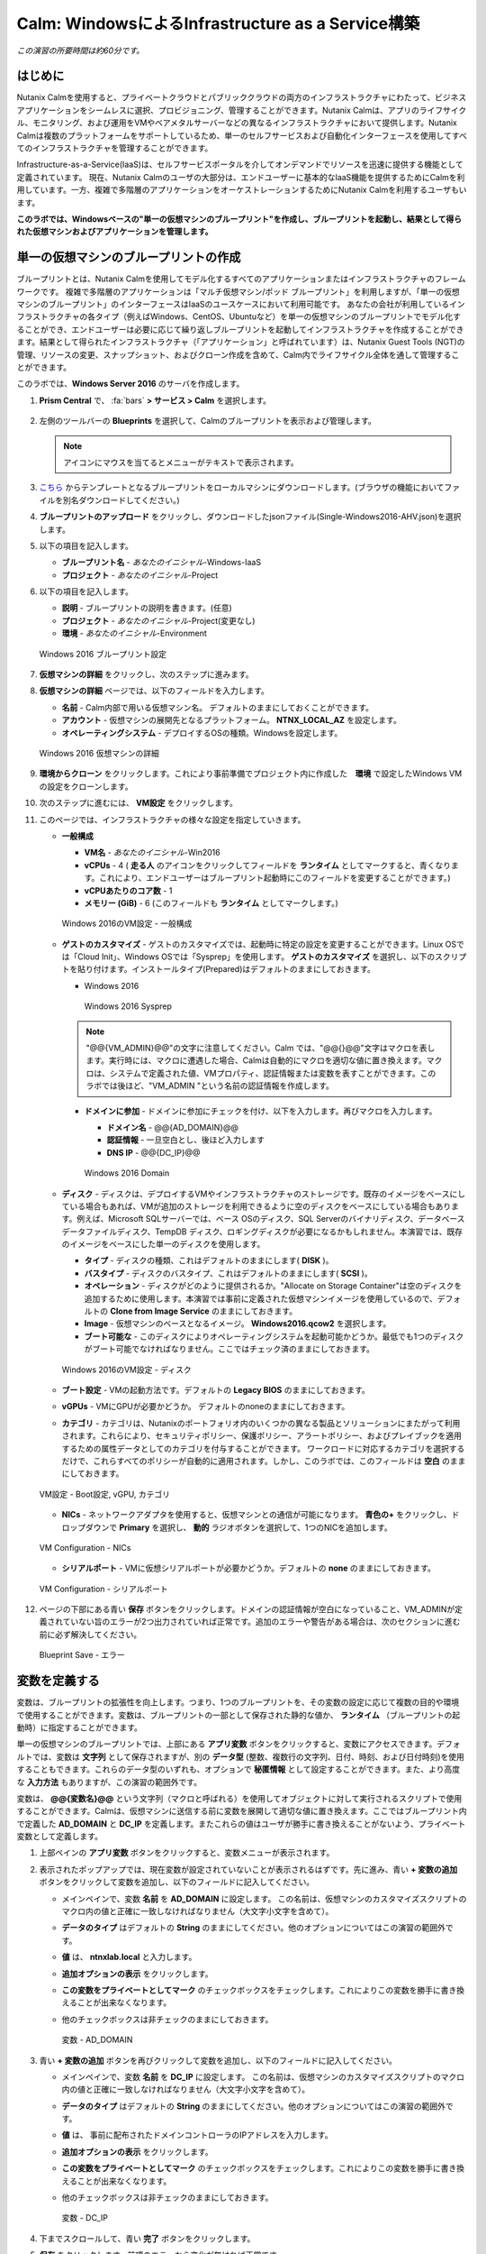 .. _calm_iaas_windows:

---------------------------------
Calm: WindowsによるInfrastructure as a Service構築
---------------------------------

*この演習の所要時間は約60分です。*

はじめに
++++++++

Nutanix Calmを使用すると、プライベートクラウドとパブリッククラウドの両方のインフラストラクチャにわたって、ビジネスアプリケーションをシームレスに選択、プロビジョニング、管理することができます。Nutanix Calmは、アプリのライフサイクル、モニタリング、および運用をVMやベアメタルサーバーなどの異なるインフラストラクチャにおいて提供します。Nutanix Calmは複数のプラットフォームをサポートしているため、単一のセルフサービスおよび自動化インターフェースを使用してすべてのインフラストラクチャを管理することができます。

Infrastructure-as-a-Service(IaaS)は、セルフサービスポータルを介してオンデマンドでリソースを迅速に提供する機能として定義されています。 現在、Nutanix Calmのユーザの大部分は、エンドユーザーに基本的なIaaS機能を提供するためにCalmを利用しています。一方、複雑で多階層のアプリケーションをオーケストレーションするためにNutanix Calmを利用するユーザもいます。

**このラボでは、Windowsベースの"単一の仮想マシンのブループリント"を作成し、ブループリントを起動し、結果として得られた仮想マシンおよびアプリケーションを管理します。**

単一の仮想マシンのブループリントの作成
++++++++++++++++++++++++++++++

ブループリントとは、Nutanix Calmを使用してモデル化するすべてのアプリケーションまたはインフラストラクチャのフレームワークです。 複雑で多階層のアプリケーションは「マルチ仮想マシン/ポッド ブループリント」を利用しますが、「単一の仮想マシンのブループリント」のインターフェースはIaaSのユースケースにおいて利用可能です。 あなたの会社が利用しているインフラストラクチャの各タイプ（例えばWindows、CentOS、Ubuntuなど）を単一の仮想マシンのブループリントでモデル化することができ、エンドユーザーは必要に応じて繰り返しブループリントを起動してインフラストラクチャを作成することができます。結果として得られたインフラストラクチャ（「アプリケーション」と呼ばれています）は、Nutanix Guest Tools (NGT)の管理、リソースの変更、スナップショット、およびクローン作成を含めて、Calm内でライフサイクル全体を通して管理することができます。

このラボでは、**Windows Server 2016** のサーバを作成します。

#. **Prism Central** で、 :fa:`bars` **> サービス > Calm** を選択します。

   .. figure:: images/1_access_calm.png

#. 左側のツールバーの **Blueprints** を選択して、Calmのブループリントを表示および管理します。

   .. note::

     アイコンにマウスを当てるとメニューがテキストで表示されます。

#. `こちら <https://github.com/shocnt/CalmIaaS_Bootcamp/raw/master/calm_windows_track/calm_iaas_windows/Single-Windows2016-AHV.json>`_ からテンプレートとなるブループリントをローカルマシンにダウンロードします。(ブラウザの機能においてファイルを別名ダウンロードしてください。)

#. **ブループリントのアップロード** をクリックし、ダウンロードしたjsonファイル(Single-Windows2016-AHV.json)を選択します。

#. 以下の項目を記入します。

   - **ブループリント名** - *あなたのイニシャル*-Windows-IaaS
   - **プロジェクト** - *あなたのイニシャル*-Project

#. 以下の項目を記入します。

   - **説明** - ブループリントの説明を書きます。(任意)
   - **プロジェクト** - *あなたのイニシャル*-Project(変更なし)
   - **環境** - *あなたのイニシャル*-Environment

   .. figure:: images/new_3_windows_1.png
       :align: center
       :alt: Windows 2016 Blueprint Settings

       Windows 2016 ブループリント設定

#. **仮想マシンの詳細** をクリックし、次のステップに進みます。

#. **仮想マシンの詳細** ページでは、以下のフィールドを入力します。

   - **名前** - Calm内部で用いる仮想マシン名。 デフォルトのままにしておくことができます。
   - **アカウント** - 仮想マシンの展開先となるプラットフォーム。 **NTNX_LOCAL_AZ** を設定します。
   - **オペレーティングシステム** - デプロイするOSの種類。Windowsを設定します。

   .. figure:: images/new_5_windows_2.png
       :align: center
       :alt: Windows 2016 VM Details

       Windows 2016 仮想マシンの詳細

#. **環境からクローン** をクリックします。これにより事前準備でプロジェクト内に作成した　**環境** で設定したWindows VMの設定をクローンします。

#. 次のステップに進むには、 **VM設定** をクリックします。

#. このページでは、インフラストラクチャの様々な設定を指定していきます。

   - **一般構成**

     - **VM名** - *あなたのイニシャル*-Win2016
     - **vCPUs** - 4 ( **走る人** のアイコンをクリックしてフィールドを **ランタイム** としてマークすると、青くなります。これにより、エンドユーザーはブループリント起動時にこのフィールドを変更することができます。)
     - **vCPUあたりのコア数** - 1
     - **メモリー (GiB)** - 6 (このフィールドも **ランタイム** としてマークします。)

     .. figure:: images/7_windows_3.png
         :align: center
         :alt: Windows 2016 VM Configuration - General Configuration

         Windows 2016のVM設定 - 一般構成

   - **ゲストのカスタマイズ** - ゲストのカスタマイズでは、起動時に特定の設定を変更することができます。Linux OSでは「Cloud Init」、Windows OSでは「Sysprep」を使用します。 **ゲストのカスタマイズ** を選択し、以下のスクリプトを貼り付けます。インストールタイプ(Prepared)はデフォルトのままにしておきます。

     - Windows 2016

       .. literalinclude:: sysprep.xml
          :language: xml

       .. figure:: images/9_windows_4.png
           :align: center
           :alt: Windows 2016 Sysprep

           Windows 2016 Sysprep

     .. note::
        "@@{VM_ADMIN}@@"の文字に注意してください。Calm では、"@@{}@@"文字はマクロを表します。実行時には、マクロに遭遇した場合、Calmは自動的にマクロを適切な値に置き換えます。マクロは、システムで定義された値、VMプロパティ、認証情報または変数を表すことができます。このラボでは後ほど、"VM_ADMIN "という名前の認証情報を作成します。

     - **ドメインに参加** - ドメインに参加にチェックを付け、以下を入力します。再びマクロを入力します。
     
       - **ドメイン名** - @@{AD_DOMAIN}@@
       - **認証情報** - 一旦空白とし、後ほど入力します
       - **DNS IP** - @@{DC_IP}@@

       .. figure:: images/new_9_windows_4-2.png
           :align: center
           :alt: Windows 2016 Domain

           Windows 2016 Domain

   - **ディスク** - ディスクは、デプロイするVMやインフラストラクチャのストレージです。既存のイメージをベースにしている場合もあれば、VMが追加のストレージを利用できるように空のディスクをベースにしている場合もあります。例えば、Microsoft SQLサーバーでは、ベース OSのディスク、SQL Serverのバイナリディスク、データベースデータファイルディスク、TempDB ディスク、ロギングディスクが必要になるかもしれません。本演習では、既存のイメージをベースにした単一のディスクを使用します。

     - **タイプ** - ディスクの種類、これはデフォルトのままにします( **DISK** )。
     - **バスタイプ** - ディスクのバスタイプ、これはデフォルトのままにします( **SCSI** )。
     - **オペレーション** - ディスクがどのように提供されるか。"Allocate on Storage Container"は空のディスクを追加するために使用します。本演習では事前に定義された仮想マシンイメージを使用しているので、デフォルトの **Clone from Image Service** のままにしておきます。
     - **Image** - 仮想マシンのベースとなるイメージ。 **Windows2016.qcow2** を選択します。
     - **ブート可能な** - このディスクによりオペレーティングシステムを起動可能かどうか。最低でも1つのディスクがブート可能でなければなりません。ここではチェック済のままにしておきます。

     .. figure:: images/11_windows_5.png
         :align: center
         :alt: Windows 2016 VM Configuration - Disks

         Windows 2016のVM設定 - ディスク

   - **ブート設定** - VMの起動方法です。デフォルトの **Legacy BIOS** のままにしておきます。

   - **vGPUs** - VMにGPUが必要かどうか。 デフォルトのnoneのままにしておきます。

   - **カテゴリ** - カテゴリは、Nutanixのポートフォリオ内のいくつかの異なる製品とソリューションにまたがって利用されます。これらにより、セキュリティポリシー、保護ポリシー、アラートポリシー、およびプレイブックを適用するための属性データとしてのカテゴリを付与することができます。 ワークロードに対応するカテゴリを選択するだけで、これらすべてのポリシーが自動的に適用されます。しかし、このラボでは、このフィールドは **空白** のままにしておきます。

   .. figure:: images/12_boot_gpu_cat.png
       :align: center
       :alt: VM Configuration - Boot Configuration, vGPUs, and Categories

       VM設定 - Boot設定, vGPU, カテゴリ

   - **NICs** - ネットワークアダプタを使用すると、仮想マシンとの通信が可能になります。 **青色の+** をクリックし、ドロップダウンで **Primary** を選択し、 **動的** ラジオボタンを選択して、1つのNICを追加します。

   .. figure:: images/13_vm_nic.png
       :align: center
       :alt: VM Configuration - NICs

       VM Configuration - NICs

   - **シリアルポート** - VMに仮想シリアルポートが必要かどうか。デフォルトの **none** のままにしておきます。

   .. figure:: images/14_serial.png
       :align: center
       :alt: VM Configuration - Serial Ports

       VM Configuration - シリアルポート

#. ページの下部にある青い **保存** ボタンをクリックします。ドメインの認証情報が空白になっていること、VM_ADMINが定義されていない旨のエラーが2つ出力されていれば正常です。追加のエラーや警告がある場合は、次のセクションに進む前に必ず解決してください。

   .. figure:: images/new_15_error.png
       :align: center
       :alt: Blueprint Save - Error

       Blueprint Save - エラー


変数を定義する
++++++++++++++++++

変数は、ブループリントの拡張性を向上します。つまり、1つのブループリントを、その変数の設定に応じて複数の目的や環境で使用することができます。変数は、ブループリントの一部として保存された静的な値か、 **ランタイム** （ブループリントの起動時）に指定することができます。

単一の仮想マシンのブループリントでは、上部にある **アプリ変数** ボタンをクリックすると、変数にアクセスできます。デフォルトでは、変数は **文字列** として保存されますが、別の **データ型** (整数、複数行の文字列、日付、時刻、および日付時刻)を使用することもできます。これらのデータ型のいずれも、オプションで **秘匿情報** として設定することができます。また、より高度な **入力方法** もありますが、この演習の範囲外です。

変数は、 **@@{変数名}@@** という文字列（マクロと呼ばれる）を使用してオブジェクトに対して実行されるスクリプトで使用することができます。Calmは、仮想マシンに送信する前に変数を展開して適切な値に置き換えます。ここではブループリント内で定義した **AD_DOMAIN** と **DC_IP** を定義します。またこれらの値はユーザが勝手に書き換えることがないよう、プライベート変数として定義します。

#. 上部ペインの **アプリ変数** ボタンをクリックすると、変数メニューが表示されます。

#. 表示されたポップアップでは、現在変数が設定されていないことが表示されるはずです。先に進み、青い **+ 変数の追加** ボタンをクリックして変数を追加し、以下のフィールドに記入してください。

   - メインペインで、変数 **名前** を **AD_DOMAIN** に設定します。 この名前は、仮想マシンのカスタマイズスクリプトのマクロ内の値と正確に一致しなければなりません（大文字小文字を含めて）。
   - **データのタイプ** はデフォルトの **String** のままにしてください。他のオプションについてはこの演習の範囲外です。
   - **値** は、 **ntnxlab.local** と入力します。
   - **追加オプションの表示** をクリックします。
   - **この変数をプライベートとしてマーク** のチェックボックスをチェックします。これによりこの変数を勝手に書き換えることが出来なくなります。
   - 他のチェックボックスは非チェックのままにしておきます。

     .. figure:: images/new_16_variable_1.png
         :align: center
         :alt: Variable - AD_DOMAIN

         変数 - AD_DOMAIN

#. 青い **+ 変数の追加** ボタンを再びクリックして変数を追加し、以下のフィールドに記入してください。

   - メインペインで、変数 **名前** を **DC_IP** に設定します。 この名前は、仮想マシンのカスタマイズスクリプトのマクロ内の値と正確に一致しなければなりません（大文字小文字を含めて）。
   - **データのタイプ** はデフォルトの **String** のままにしてください。他のオプションについてはこの演習の範囲外です。
   - **値** は、 事前に配布されたドメインコントローラのIPアドレスを入力します。
   - **追加オプションの表示** をクリックします。
   - **この変数をプライベートとしてマーク** のチェックボックスをチェックします。これによりこの変数を勝手に書き換えることが出来なくなります。
   - 他のチェックボックスは非チェックのままにしておきます。

     .. figure:: images/new_16_variable_2.png
         :align: center
         :alt: Variable - DC_IP

         変数 - DC_IP

#. 下までスクロールして、青い **完了** ボタンをクリックします。

#. **保存** をクリックします。前項のエラーから変化が無ければ正常です。

認証情報を定義する
++++++++++++++++++

認証情報を定義することで、仮想マシン作成後の接続確認、リモートアクセスをして各種OS設定、パッケージのインストール等の自動化が可能となります。

認証情報も、 **@@{認証情報名}@@** という文字列（マクロと呼ばれる）を使用してオブジェクトに対して実行されるスクリプトで使用することができます。Calmは、仮想マシンに送信する前に認証情報を展開して適切な値に置き換えます。ここではブループリント内で定義した、ローカルアドミンのログインパスワード **VM_ADMIN** と、後ほど用いるドメインコントローラのログインパスワード **AD_ADMIN** を定義します。また、VM_ADMINのパスワードについてユーザが入力出来るようにします。

#. **④詳細オプション(任意)** メニューをクリックすると、メニューが表示されます。

#. **認証情報の追加/編集** をクリックします。

#. 表示されたポップアップでは、現在認証情報が設定されていないことが表示されるはずです。先に進み、青い **+ 認証情報の追加** ボタンをクリックして認証情報を追加し、以下のフィールドに記入してください。

   - メインペインで、変数 **認証情報名** を **VM_ADMIN** に設定します。この名前は、仮想マシンのカスタマイズスクリプトのマクロ内の値と正確に一致しなければなりません（大文字小文字を含めて）。
   - **ユーザ名** は **Administrator** とします。
   - **秘密のタイプ** は、 **パスワード** とします。
   - **パスワード** は、好きなパスワードを入力します。
   - パスワードボックスの上部の **走る人** をクリックし、この認証情報を **ランタイム** と設定します。
   - **デフォルトとして使用** にチェックを入れます。

#. **+ 認証情報の追加** をクリックします。

   - メインペインで、変数 **認証情報名** を **AD_ADMIN** に設定します。
   - **ユーザ名** は **Administrator** とします。
   - **秘密のタイプ** は、 **パスワード** とします。
   - **パスワード** は、 **nutanix/4u** とします。

     .. figure:: images/new_17_credentials.png
         :align: center
         :alt: Credentials

         認証情報

#. 青い **完了** ボタンをクリックします。

仮想マシンへの接続確認を定義する
++++++++++++++++++

認証情報を使用して、仮想マシン作成後の接続確認を行います。

#. **接続** から **作成時ログインのチェック** にチェックを入れます。

#. **認証情報** は **VM_ADMIN** を選択します。

#. **遅延** のみ60秒に変更し、それ以外はデフォルト値に設定します。

     .. figure:: images/new_connection.png
         :align: center
         :alt: Variable - DC_IP

         変数 - DC_IP

#. **保存** をクリックします。1つのみエラーが残れば正常です。

     .. figure:: images/new_error.png
         :align: center
         :alt: Blueprint Save - Error
  
         Blueprint Save - エラー

#. **③VM設定** に戻り、 **ドメイン設定** の **認証情報** のドロップダウンで **AD_ADMIN** を選択します。 

     .. figure:: images/new_domain.png
         :align: center
         :alt: Windows 2016 Domain
  
         Windows 2016 Domain

#. **保存** をクリックします。エラーが解消されます。

仮想マシンへのパッケージインストール/アンインストール
++++++++++++++++++

Powershellを使用し、作成後の仮想マシンへのOS設定、ソフトウェアインストール、もしくは削除前の仮想マシンでもアクションを行う事が可能です。

ここでは簡単なPowershellをパッケージインストールに定義し、作成後の仮想マシンで実行します。また、パッケージアンインストールにドメインからの除去スクリプトを定義し、削除前の仮想マシンで実行します。

#. **④詳細オプション(任意)** メニューをクリックします。

#. **パッケージのインストール** メニューから **編集** をクリックします。

#. **+ タスクの追加** をクリックします。

#. 中央部で **タスク1** の部分をクリックすると、右側に編集ペインが出てきますので、以下入力します。

   - **タスク名** - **Hello** と入力します。
   - **タイプ** - **実行** を選択します。
   - **スクリプトタイプ** - **Powershell** を選択します。
   - **エンドポイント(オプション)** - 空白にするとデフォルトで作成した仮想マシンでPowershellを実行することになります。
   - **認証情報** - **VM_ADMIN** を選択します。
   - **スクリプト**

      .. literalinclude:: hello.ps1
        :language: powershell

#. **完了** をクリックします。

#. **パッケージのアンインストール** メニューから **編集** をクリックします。

#. **+ タスクの追加** をクリックします。

#. 中央部で **タスク1** の部分をクリックすると、右側に編集ペインが出てきますので、以下入力します。

   - **タスク名** - **Remove from Domain** と入力します。
   - **タイプ** - **実行** を選択します。
   - **スクリプトタイプ** - **Powershell** を選択します。
   - **エンドポイント(オプション)** - 空白にするとデフォルトで作成した仮想マシンでPowershellを実行することになります。
   - **認証情報** - **VM_ADMIN** を選択します。
   - **スクリプト**

      .. literalinclude:: removeDomain.ps1
        :language: powershell

#. **完了** をクリックします。

#. **保存** をクリックします。

ブループリントの起動
+++++++++++++++++++++++

ブループリントが完成しましたが、保存ボタンの右側にあるボタンについて説明します。

- **公開** - マーケットプレイスへのブループリントの公開を要求することができます。ブループリントはプロジェクトと1:1のマッピングを持っているので、自分のプロジェクトのメンバーである他のユーザーだけがこのブループリントを起動することができます。しかし、ブループリントをマーケットプレイスに公開することで、管理者は作成したブループリントを複数プロジェクトのユーザに対して割り当てることができ、複数プロジェクトのエンドユーザーにセルフサービスを提供することができます。
- **ダウンロード** - このオプションは、ブループリントをJSON形式でダウンロードし、ソースコントロールシステムにチェックインしたり、別のCalmインスタンスにアップロードしたりすることができます。
- **起動** - これはブループリントを起動し、私たちのアプリケーションや仮想マシンをデプロイします。

#. **起動** ボタンをクリックして、以下のように入力してください。

    - **アプリケーションの名前** - *あなたのイニシャル*-Windows-IaaS
    - **VM_ADMIN** - パスワードフィールドにゲストOSのパスワードを設定します、ここでは **Nutanix/4u** を入力します。

     .. figure:: images/new_18_launch.png
         :align: center
         :alt: Blueprint Launch

    ブループリントの起動

#. **展開** をクリックすると、アプリケーションのページが表示されます。

アプリケーションの管理
+++++++++++++++++++++++++

アプリケーションが **プロビジョニング** 状態から **実行中** 状態に変わるまで数分待ちます。 **エラー** 状態に変わった場合は、 **監査** タブに移動し、 **作成** アクションを展開して、問題のトラブルシューティングを開始します。

**作成** アクションにて **Package Install** を展開し、 **Hello** のPowershellが実行されていることを確認します。アプリケーションが **実行中** の状態になったら、UI上部のタブを見ていきます。

.. figure:: images/19_app_tabs.png
    :align: center
    :alt: Application Tabs

    アプリケーションタブ

- **概要** タブでは、指定された変数、発生したコスト（ショーバックはCALM設定で設定可能）、アプリケーションサマリー、および仮想マシンのサマリーについての情報が表示されます。
- **管理** タブでは、アプリケーション/インフラストラクチャに対するアクションを実行できます。 これには、基本的なライフサイクル（起動、再起動、停止、削除）、NGT管理（インストール、管理、アンインストール）、および基本的なVMリソースの編集を可能にする仮想マシンの更新が含まれます。
- **評価指標** タブでは、CPU、メモリ、ストレージ、ネットワークの使用率に関する詳細な情報を提供します。
- **リカバリーポイント** タブには、VMスナップショットの履歴が表示され、ユーザーはこれらのポイントのいずれかにVMをリストアすることができます。
- **監査** タブには、アプリケーションに対して実行されたすべてのアクション、アクションを実行した時間とユーザー、スクリプトの出力を含むアクションの結果に関する詳細な情報が表示されます。

次に、UIの右上で利用できる共通のVMタスクを表示します。

.. figure:: images/20_app_buttons.png
    :align: center
    :alt: Application Buttons

    アプリケーションボタン

- **クローン** ボタンを使用すると、既存のアプリケーションを、現在のアプリケーションとは別に管理可能な新しいアプリケーションに複製することができます。これはブループリントを再度起動することと同じです。
- **スナップショット** ボタンをクリックすると、VMの新しいリカバリポイントが作成され、VMをリストアすることができます。
- **コンソールを起動** ボタンを押すと、VMのコンソールウィンドウが開きます。
- **更新** ボタンをクリックすると、エンドユーザーは基本的なVM設定を変更することができます（これは **管理 > 仮想マシンの更新** アクションと同等です）。
- **削除** ボタンをクリックすると、基礎となるVMとCalmアプリケーションが削除されます（これは、 **Manage > App Delete** アクションと同等です）。

アプリケーションのページレイアウトに慣れてきたところで、メモリを追加して仮想マシンを更新していきたいですが、何かあったときにリカバリーできるような方法でやっていきましょう。

#. 右上の **スナップショット** ボタンをクリックし、表示されたポップアップに次のように入力します。

   - **スナップショット名** - before-update-@@{calm_time}@@ (他のオプションはデフォルトのままにします。)

   .. figure:: images/21_snapshot.png
       :align: center
       :alt: Application Snapshot

       アプリケーションのスナップショット

#. **保存** をクリックします。

#. **監査** タブにリダイレクトされていることに注意してください。 **スナップショット作成** アクションを展開して、スナップショットのタスクを表示します。 完了したら、 **リカバリーポイント** タブに移動し、新しいスナップショットがリストされていることを確認します。

#. 次に、右上の **コンソールを起動** ボタンをクリックし、仮想マシンにログインします。

   - **Username** - Administrator
   - **Password** - Nutanix/4u

#. Windows上の現在のメモリを表示するには、 **コマンドプロンプト** を開き 、 **systeminfo | findstr Memory** を実行します。VMに割り当てられている現在のメモリをメモしておきます。

   .. figure:: images/23_windows_memory_before.png
       :align: center
       :alt: Windows Memory - Before Update

       Windows メモリ - 更新前

#. Calmのアプリケーションページに戻り、右上の **更新** メニューの **仮想マシン設定の更新** ボタンをクリックします。表示されたページで、 **メモリ(GiB)** フィールドを2GiB(Windowsの場合は8GiBと入力します。)増やします。

#. 右下の青い **更新** ボタンをクリックします。

#. メモリフィールドが2GiB増加したことを確認し、 **確認** をクリックします。

   .. figure:: images/25_windows_confirm.png
       :align: center
       :alt: Windows Memory - Confirm Change

       Windows メモリ - 変更の確認

#. Calmの **監査** タブで、 **アプリの更新** アクションが完了するのを待ちます。

#. **仮想マシンのコンソール** に戻って、先ほどと同じコマンドを実行して、更新されたメモリを表示し、2GiB増加していることに注意してください。

   .. figure:: images/27_windows_memory_after.png
       :align: center
       :alt: Windows Memory - After Update

       Windows メモリ - 更新後

   仮想マシンの更新で何か問題が発生した場合は、 **リカバリーポイント** タブに移動し、先ほど取得した **before-update** スナップショットの **リストア** をクリックし、ポップアップで **確認** をクリックします。

#. 右上の **削除** をクリックします。

#. **監査** タブで **削除** アクションを展開すると、 **Package Uninstall** のアクション内でドメインからの削除を行っていることが確認できます。

ブループリントをマーケットプレイスに追加する
+++++++++++++++++++++++++++++++++++++++++

ここではブループリントをマーケットプレイスに公開します。

ブループリントの公開
........................

#. 左側のツールバーで、 **Blueprints** をクリックし、Calmのブループリントを表示します。

#. **あなたのイニシャル-Windows-IaaS** のブループリントをクリックしてください。

#. **公開** ボタンをクリックして、以下のように入力します。

   - **名前** - あなたのイニシャル-Windows-IaaS
   - **シークレットとともにパブリッシュ** - オン
   - **初期バージョン** - 1.0.0
   - **説明** - 任意

   .. figure:: images/new_28_windows_publish_bp.png
       :align: center
       :alt: Windows Publish Blueprint

       Windows ブループリントの公開

#. **承認用に送信** をクリックします。

   .. note::
     シークレットとともにパブリッシュ: デフォルトでは、ブループリントの認証情報は公開されたブループリントにおいて保存されません。その結果、マーケットプレイスアイテムの起動時に、認証情報は環境から入力されるか、ユーザーが埋めなければなりません。ここではフラグを設定することによってブループリントに設定されたVM_ADMINとAD_ADMINの認証情報をブループリントに埋め込んだ状態でマーケットプレイスに公開します。

ブループリントの承認
....................

#. 左側のツールバーで、 **Marketplace Manager** をクリックし、マーケットプレイスのアイテムを表示します。

#. マーケットプレイスのブループリントとそのバージョンのリストが表示されます。ページ上部の **承認を保留** を選択します。

#. **あなたのイニシャル-Windows-IaaS** ブループリントを表示します。

#. 利用可能なアクションを確認します。

   - **承認** - マーケットプレイスに公開するためのブループリントを承認します。
   - **拒否** - ブループリントがマーケットプレイスで公開されないようにします。ブループリントを公開するには、拒否された後に再度提出する必要があります。
   - **削除** - マーケットプレイスへのブループリントの提出を削除します。
   - **起動** - ブループリントエディタから起動するのと同様に、アプリケーションとしてブループリントを起動します。

#. 利用可能な選択肢を確認します。

   - **カテゴリ** - 新しいマーケットプレイスのブループリントのカテゴリを更新することができます。
   - **共有するプロジェクト** - マーケットプレイスのブループリントを特定のプロジェクトでのみ利用できるようにします。

#. **承認** をクリックします。

   .. figure:: images/29_windows_approve_bp.png
       :align: center
       :alt: Windows Approve Blueprint

       Windows ブループリントの承認

#. ページの上部にある **マーケットプレイスブループリント** を選択し、検索バーにあなたの *イニシャル* を入力してください。あなたのブループリントが **認められた** のステータスで表示されているはずです。

   .. figure:: images/30_windows_marketplace_bp.png
       :align: center
       :alt: Windows Marketplace Blueprint

       Windows マーケットプレイスブループリント

#. まだこの状態ではブループリントが公開可能になったのみで、マーケットプレイスへの公開を行う必要があります。下のように設定し、 **適用** をクリックします。

   - **共有するプロジェクト** - *あなたのイニシャル*-プロジェクト

#. **公開** をクリックし、マーケットプレイスにブループリントを公開します。

   .. figure:: images/publish.png
       :align: center
       :alt: Windows Marketplace Blueprint

       Windows マーケットプレイスブループリントの公開
       
#. あなたのブループリントが **公開された** のステータスで表示されているはずです。

   .. figure:: images/published.png
       :align: center
       :alt: Windows Marketplace Blueprint

       Windows マーケットプレイスブループリント

#. 左側のツールバーで、 **Marketplace** をクリックし、マーケットプレイスに公開されたアイテムを表示します。

   .. figure:: images/mktitem.png
       :align: center
       :alt: Marketplace

       マーケットプレイス
       
       
マーケットプレイスからブループリントを起動する
+++++++++++++++++++++++++++++++++++++++++++++

マーケットプレイスからブループリントを立ち上げる
............................................

#. 左側のメニューから **Marketplace** をクリックします。

#. **あなたのイニシャル-Windows-IaaS** ブループリントの **取得** を選択し、マーケットプレイスから **起動** をクリックします。

   .. figure:: images/mktlaunch.png
       :align: center
       :alt: Windows Marketplace Launce Blueprint

       Windows マーケットプレイスからのブループリントの起動

#. *あなたのイニシャル*-Projectのプロジェクトを選択し、 **起動** をクリックします。

#. 以下の情報を入力し、 **作成** ボタンをクリックします。

   - **アプリケーション名** - *あなたのイニシャル* -Windows-IaaS-Mkt
   - **VM_ADMIN** - nutanix/4u

   .. note::
     "プロジェクト環境から認証情報マッピングを選択"メニューを有効化すると、プロジェクトの"環境"で設定した認証情報のひな形をアプリケーションの認証情報にマッピングできますが、ここではユーザ側で自由に入力できる形とします。

#. ブループリントのプロビジョニングを完了するまで監視します。

終わりに
+++++++++

**Nutanix Calm** と **単一の仮想マシンのブループリント** について知っておくべき重要なことは何ですか？

- Nutanix Calmは、アプリケーションとインフラストラクチャの自動化をPrism内でネイティブに提供し、複雑で1週間にも及ぶチケッティングプロセスをワンクリックのセルフサービスプロビジョニングに変えます。

- 複数の仮想マシンのブループリントが複雑な多階層アプリケーションのプロビジョニングとライフサイクル管理を可能にするのに対し、単一の仮想マシンのブループリントは、IT部門がエンドユーザにInfrastructure-as-a-Serviceを提供することを可能にします。

- スナップショット、リストア、クローニング、インフラストラクチャの更新など、一般的な運用上の操作はすべて、エンドユーザがCalm内で直接行うことができます。

.. |proj-icon| image:: ../images/projects_icon.png
.. |mktmgr-icon| image:: ../images/marketplacemanager_icon.png
.. |mkt-icon| image:: ../images/marketplace_icon.png
.. |bp-icon| image:: ../images/blueprints_icon.png
.. |blueprints| image:: images/blueprints.png
.. |applications| image:: images/blueprints.png
.. |projects| image:: images/projects.png
